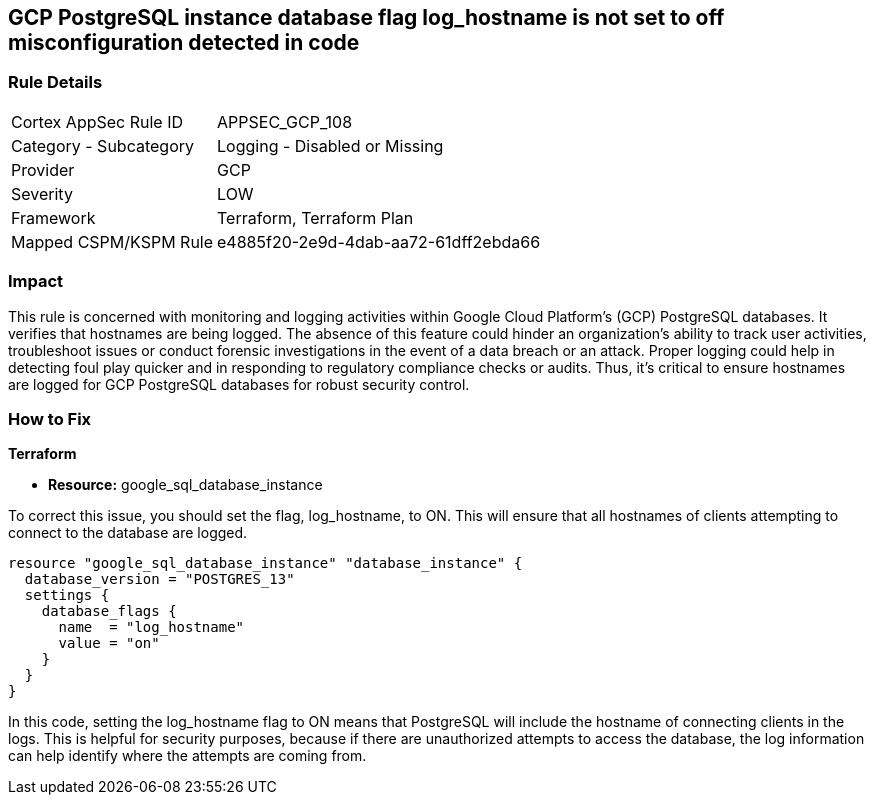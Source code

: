 == GCP PostgreSQL instance database flag log_hostname is not set to off misconfiguration detected in code

=== Rule Details

[cols="1,2"]
|===
|Cortex AppSec Rule ID |APPSEC_GCP_108
|Category - Subcategory |Logging - Disabled or Missing
|Provider |GCP
|Severity |LOW
|Framework |Terraform, Terraform Plan
|Mapped CSPM/KSPM Rule |e4885f20-2e9d-4dab-aa72-61dff2ebda66
|===


=== Impact
This rule is concerned with monitoring and logging activities within Google Cloud Platform's (GCP) PostgreSQL databases. It verifies that hostnames are being logged. The absence of this feature could hinder an organization's ability to track user activities, troubleshoot issues or conduct forensic investigations in the event of a data breach or an attack. Proper logging could help in detecting foul play quicker and in responding to regulatory compliance checks or audits. Thus, it's critical to ensure hostnames are logged for GCP PostgreSQL databases for robust security control.

=== How to Fix

*Terraform*

* *Resource:* google_sql_database_instance

To correct this issue, you should set the flag, log_hostname, to ON. This will ensure that all hostnames of clients attempting to connect to the database are logged.

[source,hcl]
----
resource "google_sql_database_instance" "database_instance" {
  database_version = "POSTGRES_13"
  settings {
    database_flags {
      name  = "log_hostname"
      value = "on"
    }
  }
}
----

In this code, setting the log_hostname flag to ON means that PostgreSQL will include the hostname of connecting clients in the logs. This is helpful for security purposes, because if there are unauthorized attempts to access the database, the log information can help identify where the attempts are coming from.

